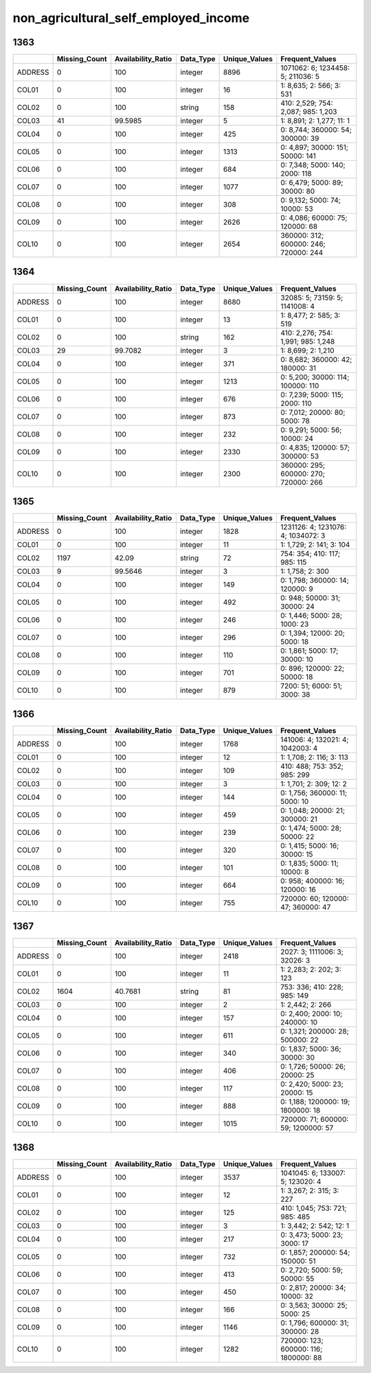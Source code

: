 non_agricultural_self_employed_income
=====================================

1363
----

.. list-table::
   :widths: 6 10 14 8 10 24
   :header-rows: 1

   - 

      - 
      - Missing_Count
      - Availability_Ratio
      - Data_Type
      - Unique_Values
      - Frequent_Values
   - 

      - ADDRESS
      - 0
      - 100
      - integer
      - 8896
      - 1071062: 6; 1234458: 5; 211036: 5
   - 

      - COL01
      - 0
      - 100
      - integer
      - 16
      - 1: 8,635; 2: 566; 3: 531
   - 

      - COL02
      - 0
      - 100
      - string
      - 158
      - 410: 2,529; 754: 2,087; 985: 1,203
   - 

      - COL03
      - 41
      - 99.5985
      - integer
      - 5
      - 1: 8,891; 2: 1,277; 11: 1
   - 

      - COL04
      - 0
      - 100
      - integer
      - 425
      - 0: 8,744; 360000: 54; 300000: 39
   - 

      - COL05
      - 0
      - 100
      - integer
      - 1313
      - 0: 4,897; 30000: 151; 50000: 141
   - 

      - COL06
      - 0
      - 100
      - integer
      - 684
      - 0: 7,348; 5000: 140; 2000: 118
   - 

      - COL07
      - 0
      - 100
      - integer
      - 1077
      - 0: 6,479; 5000: 89; 30000: 80
   - 

      - COL08
      - 0
      - 100
      - integer
      - 308
      - 0: 9,132; 5000: 74; 10000: 53
   - 

      - COL09
      - 0
      - 100
      - integer
      - 2626
      - 0: 4,086; 60000: 75; 120000: 68
   - 

      - COL10
      - 0
      - 100
      - integer
      - 2654
      - 360000: 312; 600000: 246; 720000: 244

.. _section-1:

1364
----

.. list-table::
   :widths: 6 10 14 8 10 24
   :header-rows: 1

   - 

      - 
      - Missing_Count
      - Availability_Ratio
      - Data_Type
      - Unique_Values
      - Frequent_Values
   - 

      - ADDRESS
      - 0
      - 100
      - integer
      - 8680
      - 32085: 5; 73159: 5; 1141008: 4
   - 

      - COL01
      - 0
      - 100
      - integer
      - 13
      - 1: 8,477; 2: 585; 3: 519
   - 

      - COL02
      - 0
      - 100
      - string
      - 162
      - 410: 2,276; 754: 1,991; 985: 1,248
   - 

      - COL03
      - 29
      - 99.7082
      - integer
      - 3
      - 1: 8,699; 2: 1,210
   - 

      - COL04
      - 0
      - 100
      - integer
      - 371
      - 0: 8,682; 360000: 42; 180000: 31
   - 

      - COL05
      - 0
      - 100
      - integer
      - 1213
      - 0: 5,200; 30000: 114; 100000: 110
   - 

      - COL06
      - 0
      - 100
      - integer
      - 676
      - 0: 7,239; 5000: 115; 2000: 110
   - 

      - COL07
      - 0
      - 100
      - integer
      - 873
      - 0: 7,012; 20000: 80; 5000: 78
   - 

      - COL08
      - 0
      - 100
      - integer
      - 232
      - 0: 9,291; 5000: 56; 10000: 24
   - 

      - COL09
      - 0
      - 100
      - integer
      - 2330
      - 0: 4,835; 120000: 57; 300000: 53
   - 

      - COL10
      - 0
      - 100
      - integer
      - 2300
      - 360000: 295; 600000: 270; 720000: 266

.. _section-2:

1365
----

.. list-table::
   :widths: 6 11 14 8 11 23
   :header-rows: 1

   - 

      - 
      - Missing_Count
      - Availability_Ratio
      - Data_Type
      - Unique_Values
      - Frequent_Values
   - 

      - ADDRESS
      - 0
      - 100
      - integer
      - 1828
      - 1231126: 4; 1231076: 4; 1034072: 3
   - 

      - COL01
      - 0
      - 100
      - integer
      - 11
      - 1: 1,729; 2: 141; 3: 104
   - 

      - COL02
      - 1197
      - 42.09
      - string
      - 72
      - 754: 354; 410: 117; 985: 115
   - 

      - COL03
      - 9
      - 99.5646
      - integer
      - 3
      - 1: 1,758; 2: 300
   - 

      - COL04
      - 0
      - 100
      - integer
      - 149
      - 0: 1,798; 360000: 14; 120000: 9
   - 

      - COL05
      - 0
      - 100
      - integer
      - 492
      - 0: 948; 50000: 31; 30000: 24
   - 

      - COL06
      - 0
      - 100
      - integer
      - 246
      - 0: 1,446; 5000: 28; 1000: 23
   - 

      - COL07
      - 0
      - 100
      - integer
      - 296
      - 0: 1,394; 12000: 20; 5000: 18
   - 

      - COL08
      - 0
      - 100
      - integer
      - 110
      - 0: 1,861; 5000: 17; 30000: 10
   - 

      - COL09
      - 0
      - 100
      - integer
      - 701
      - 0: 896; 120000: 22; 50000: 18
   - 

      - COL10
      - 0
      - 100
      - integer
      - 879
      - 7200: 51; 6000: 51; 3000: 38

.. _section-3:

1366
----

.. list-table::
   :widths: 6 11 14 8 11 23
   :header-rows: 1

   - 

      - 
      - Missing_Count
      - Availability_Ratio
      - Data_Type
      - Unique_Values
      - Frequent_Values
   - 

      - ADDRESS
      - 0
      - 100
      - integer
      - 1768
      - 141006: 4; 132021: 4; 1042003: 4
   - 

      - COL01
      - 0
      - 100
      - integer
      - 12
      - 1: 1,708; 2: 116; 3: 113
   - 

      - COL02
      - 0
      - 100
      - integer
      - 109
      - 410: 488; 753: 352; 985: 299
   - 

      - COL03
      - 0
      - 100
      - integer
      - 3
      - 1: 1,701; 2: 309; 12: 2
   - 

      - COL04
      - 0
      - 100
      - integer
      - 144
      - 0: 1,756; 360000: 11; 5000: 10
   - 

      - COL05
      - 0
      - 100
      - integer
      - 459
      - 0: 1,048; 20000: 21; 300000: 21
   - 

      - COL06
      - 0
      - 100
      - integer
      - 239
      - 0: 1,474; 5000: 28; 50000: 22
   - 

      - COL07
      - 0
      - 100
      - integer
      - 320
      - 0: 1,415; 5000: 16; 30000: 15
   - 

      - COL08
      - 0
      - 100
      - integer
      - 101
      - 0: 1,835; 5000: 11; 10000: 8
   - 

      - COL09
      - 0
      - 100
      - integer
      - 664
      - 0: 958; 400000: 16; 120000: 16
   - 

      - COL10
      - 0
      - 100
      - integer
      - 755
      - 720000: 60; 120000: 47; 360000: 47

.. _section-4:

1367
----

.. list-table::
   :widths: 6 11 14 8 11 23
   :header-rows: 1

   - 

      - 
      - Missing_Count
      - Availability_Ratio
      - Data_Type
      - Unique_Values
      - Frequent_Values
   - 

      - ADDRESS
      - 0
      - 100
      - integer
      - 2418
      - 2027: 3; 1111006: 3; 32026: 3
   - 

      - COL01
      - 0
      - 100
      - integer
      - 11
      - 1: 2,283; 2: 202; 3: 123
   - 

      - COL02
      - 1604
      - 40.7681
      - string
      - 81
      - 753: 336; 410: 228; 985: 149
   - 

      - COL03
      - 0
      - 100
      - integer
      - 2
      - 1: 2,442; 2: 266
   - 

      - COL04
      - 0
      - 100
      - integer
      - 157
      - 0: 2,400; 2000: 10; 240000: 10
   - 

      - COL05
      - 0
      - 100
      - integer
      - 611
      - 0: 1,321; 200000: 28; 500000: 22
   - 

      - COL06
      - 0
      - 100
      - integer
      - 340
      - 0: 1,837; 5000: 36; 30000: 30
   - 

      - COL07
      - 0
      - 100
      - integer
      - 406
      - 0: 1,726; 50000: 26; 20000: 25
   - 

      - COL08
      - 0
      - 100
      - integer
      - 117
      - 0: 2,420; 5000: 23; 20000: 15
   - 

      - COL09
      - 0
      - 100
      - integer
      - 888
      - 0: 1,188; 1200000: 19; 1800000: 18
   - 

      - COL10
      - 0
      - 100
      - integer
      - 1015
      - 720000: 71; 600000: 59; 1200000: 57

.. _section-5:

1368
----

.. list-table::
   :widths: 6 10 14 8 10 24
   :header-rows: 1

   - 

      - 
      - Missing_Count
      - Availability_Ratio
      - Data_Type
      - Unique_Values
      - Frequent_Values
   - 

      - ADDRESS
      - 0
      - 100
      - integer
      - 3537
      - 1041045: 6; 133007: 5; 123020: 4
   - 

      - COL01
      - 0
      - 100
      - integer
      - 12
      - 1: 3,267; 2: 315; 3: 227
   - 

      - COL02
      - 0
      - 100
      - integer
      - 125
      - 410: 1,045; 753: 721; 985: 485
   - 

      - COL03
      - 0
      - 100
      - integer
      - 3
      - 1: 3,442; 2: 542; 12: 1
   - 

      - COL04
      - 0
      - 100
      - integer
      - 217
      - 0: 3,473; 5000: 23; 3000: 17
   - 

      - COL05
      - 0
      - 100
      - integer
      - 732
      - 0: 1,857; 200000: 54; 150000: 51
   - 

      - COL06
      - 0
      - 100
      - integer
      - 413
      - 0: 2,720; 5000: 59; 50000: 55
   - 

      - COL07
      - 0
      - 100
      - integer
      - 450
      - 0: 2,817; 20000: 34; 10000: 32
   - 

      - COL08
      - 0
      - 100
      - integer
      - 166
      - 0: 3,563; 30000: 25; 5000: 25
   - 

      - COL09
      - 0
      - 100
      - integer
      - 1146
      - 0: 1,796; 600000: 31; 300000: 28
   - 

      - COL10
      - 0
      - 100
      - integer
      - 1282
      - 720000: 123; 600000: 116; 1800000: 88
